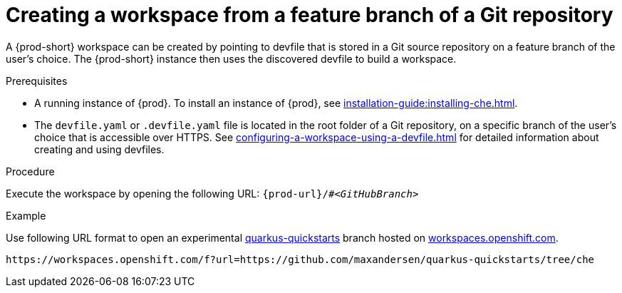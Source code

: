 // Module included in the following assemblies:
//
// configuring-a-workspace-using-a-devfile

[id="creating-a-workspace-from-a-feature-branch-of-a-git-repository_{context}"]
= Creating a workspace from a feature branch of a Git repository

A {prod-short} workspace can be created by pointing to devfile that is stored in a Git source repository on a feature branch of the user’s choice. The {prod-short} instance then uses the discovered devfile to build a workspace.

.Prerequisites
* A running instance of {prod}. To install an instance of {prod}, see xref:installation-guide:installing-che.adoc[].
* The `devfile.yaml` or `.devfile.yaml` file is located in the root folder of a Git repository, on a specific branch of the user's choice that is accessible over HTTPS. See xref:configuring-a-workspace-using-a-devfile.adoc[] for detailed information about creating and using devfiles.

.Procedure
Execute the workspace by opening the following URL: `pass:c,a,q[{prod-url}/#__<GitHubBranch>__]`

.Example
Use following URL format to open an experimental link:https://github.com/quarkusio/quarkus-quickstarts[quarkus-quickstarts] branch hosted on link:https://workspaces.openshift.com[workspaces.openshift.com].

[subs="+quotes"]
----
https://workspaces.openshift.com/f?url=https://github.com/maxandersen/quarkus-quickstarts/tree/che
----
